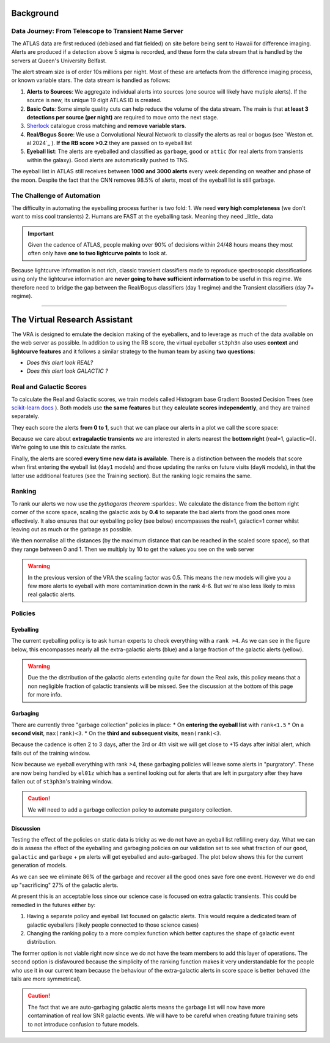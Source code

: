 Background
=============
.. _Tonry et al. 2018: https://ui.adsabs.harvard.edu/abs/2018PASP..130f4505T/abstract
.. _Smith et al. 2020: https://ui.adsabs.harvard.edu/abs/2020PASP..132h5002S/abstract
.. _Sherlock: https://lasair.readthedocs.io/en/develop/core_functions/sherlock.html
.. _Weston et al. 2024: https://academic.oup.com/rasti/article/3/1/385/7713043
.. _scikit-learn docs: https://scikit-learn.org/stable/modules/ensemble.html#histogram-based-gradient-boosting

Data Journey: From Telescope to Transient Name Server
------------------------------------------------------------

.. seealso::
   Survey Design: `Tonry et al. 2018`_ | Transient Server `Smith et al. 2020`_

The ATLAS data are first reduced (debiased and flat fielded) on site before
being sent to Hawaii for difference imaging. Alerts are produced if a detection
above 5 sigma is recorded, and these form the data stream that is handled by
the servers at Queen's University Belfast.

The alert stream size is of order 10s millions per night. Most of these are artefacts from the
difference imaging process, or known variable stars. The data stream is handled
as follows:

1. **Alerts to Sources**: We aggregate individual alerts into sources (one source will likely have mutiple alerts). If the source is new, its unique 19 digit ATLAS ID is created.
2. **Basic Cuts**: Some simple quality cuts can help reduce the volume of the data stream. The main is that **at least 3 detections per source (per night)** are required to move onto the next stage.
3. `Sherlock`_ catalogue cross matching and **remove variable stars**.
4. **Real/Bogus Score**: We use a Convolutional Neural Network to classify the alerts as real or bogus (see `Weston et. al 2024`_ ). **If the RB score >0.2** they are passed on to eyeball list
5. **Eyeball list**: The alerts are eyeballed and classified as ``garbage``, ``good`` or ``attic`` (for real alerts from transients within the galaxy). Good alerts are automatically pushed to TNS.

The eyeball list in ATLAS still receives between **1000 and 3000 alerts**
every week depending on weather and phase of the moon.
Despite the fact that the CNN removes 98.5% of alerts, most of the eyeball list is still garbage.

.. image:: _static/pie_chart.png
   :width: 400
   :align: center
   :alt: Pie chart showing the distribution of alerts in the eyeball list from data gathered between 27th March and 13th August 2024

The Challenge of Automation
----------------------------------------
The difficulty in automating the eyeballing process further is two fold:
1. We need **very high completeness** (we don't want to miss cool transients)
2. Humans are FAST at the eyeballing task. Meaning they need _little_ data

.. important::
   Given the cadence of ATLAS, people making over 90% of decisions within 24/48 hours means they most often only have **one to two lightcurve points** to look at.


.. image:: _static/when_decision_made.png
    :width: 650
    :align: center
    :alt: Histograms split by types showing the delay in human decisions

Because lightcurve information is not rich, classic transient classifiers made to reproduce
spectroscopic classifications using only the lightcurve information are
**never going to have sufficient information** to be useful in this regime.
We therefore need to bridge the gap between the Real/Bogus classifiers (day 1 regime)
and the Transient classifiers (day 7+ regime).

--------


The Virtual Research Assistant
=================================

The VRA is designed to emulate the decision making of the eyeballers,
and to leverage as much of the data available on the web server as possible.
In addition to using the RB score, the virtual eyeballer ``st3ph3n`` also uses
**context** and **lightcurve features**  and it follows  a similar strategy
to the human team by asking **two questions**:

- *Does this alert look REAL?*
- *Does this alert look GALACTIC ?*

Real and Galactic Scores
-----------------------------------
To calculate the Real and Galactic scores, we train models called
Histogram base Gradient Boosted Decision Trees (see `scikit-learn docs`_ ).
Both models use **the same features** but they **calculate scores independently**,
and they are trained separately.

They each score the alerts **from 0 to 1**, such that we can place our alerts in a plot
we call the score space:

.. image:: _static/score_space.png
    :width: 650
    :align: center
    :alt: Score space showing the balanced training data for the Crabby models

.. seealso::
   For more information about the data and the training of the models see the **Data** and **Training** subsections

Because we care about **extragalactic transients** we are interested in alerts
nearest the **bottom right** (real=1, galactic=0).
We're going to use this to calculate the ranks.

Finally, the alerts are scored **every time new  data is available**.
There is a distinction between the models that score when first entering the eyeball list (``day1`` models)
and those updating the ranks on future visits (``dayN`` models), in that the latter
use additional features (see the Training section). But the ranking logic remains the same.

Ranking
-----------------------------------
To rank our alerts we now use the *pythagoras theorem* :sparkles:.
We calculate the distance from the bottom right corner of the score space, scaling the
galactic axis by **0.4** to separate the bad alerts from the good ones more effectively.
It also ensures that our eyeballing policy (see below) encompasses the real=1, galactic=1 corner
whilst leaving out as much or the garbage as possible.

We then normalise all the distances (by the maximum distance that can be reached in the scaled score space),
so that they range between 0 and 1. Then we multiply by 10 to get the values you see
on the web server

.. warning::
   In the previous version of the VRA the scaling factor was 0.5. This means the new models will give you a few more alerts to eyeball with more contamination down in the rank 4-6. But we're also less likely to miss real galactic alerts.


Policies
---------------------------------------

Eyeballing
~~~~~~~~~~~

The current eyeballing policy is to ask human experts to check everything
with a ``rank >4``. As we can see in the figure below, this encompasses
nearly all the extra-galactic alerts (blue) and a large fraction of the galactic alerts (yellow).

.. image:: _static/ss_byalert_wranks.png
    :width: 800
    :align: center
    :alt: Here we show the score space distributions for each alert type. We also plot the VRA rank contours.

.. warning::
   Due the the distribution of the galactic alerts extending quite far down the Real axis, this policy means that a non negligible fraction of galactic transients will be missed. See the discussion at the bottom of this page for more info.


Garbaging
~~~~~~~~~~~~~
There are currently three "garbage collection" policies in place:
* On **entering the eyeball list** with ``rank<1.5``
* On a **second visit**, ``max(rank)<3``.
* On the **third and subsequent visits**, ``mean(rank)<3``.

Because the cadence is often 2 to 3 days, after the 3rd or 4th visit we will get close to +15 days after initial alert, which falls out of the training window.

Now because we eyeball everything with rank >4, these garbaging policies will leave some alerts in "purgratory".
These are now being handled by ``el01z`` which has a sentinel looking out for
alerts that are left in purgatory after they have fallen out of ``st3ph3n``'s training window.

.. caution::
   We will need to add a garbage collection policy to automate purgatory collection.

Discussion
~~~~~~~~~~~~~
Testing the effect of the policies on static data is tricky as we do not have
an eyeball list refilling every day.
What we can do is assess the effect of the eyeballing and garbaging policies on our
validation set to see what fraction of our ``good``, ``galactic`` and ``garbage`` + ``pm``
alerts will get eyeballed and auto-garbaged. The plot below shows this for the current generation of models.

.. image:: _static/policy_results.png
    :width: 650
    :align: center
    :alt: Fraction of alerts eyeballed Vs auto-garbaged for the different alert types given our current policies.

As we can see we eliminate 86% of the garbage and recover all the good ones save fore one event.
However we do end up "sacrificing" 27% of the galactic alerts.

At present this is an acceptable loss since our science case is focused on extra galactic transients.
This could be remedied in the futures either by:

1. Having a separate policy and eyeball list focused on galactic alerts. This would require a dedicated team of galactic eyeballers (likely people connected to those science  cases)
2. Changing the ranking policy to a more complex function which better captures the shape of galactic event distribution.

The former option is not viable right now since we do not have the team
members to add this layer of operations.
The second option is disfavoured because the simplicity of the ranking function
makes it very understandable for the people who use it in our current team because the
behaviour of the extra-galactic alerts in score space is better behaved
(the tails are more symmetrical).

.. caution::
   The fact that we are auto-garbaging galactic alerts means the garbage list will now have more contamination of real low SNR galactic events. We will have to be careful when creating future training sets to not introduce confusion to future models.






